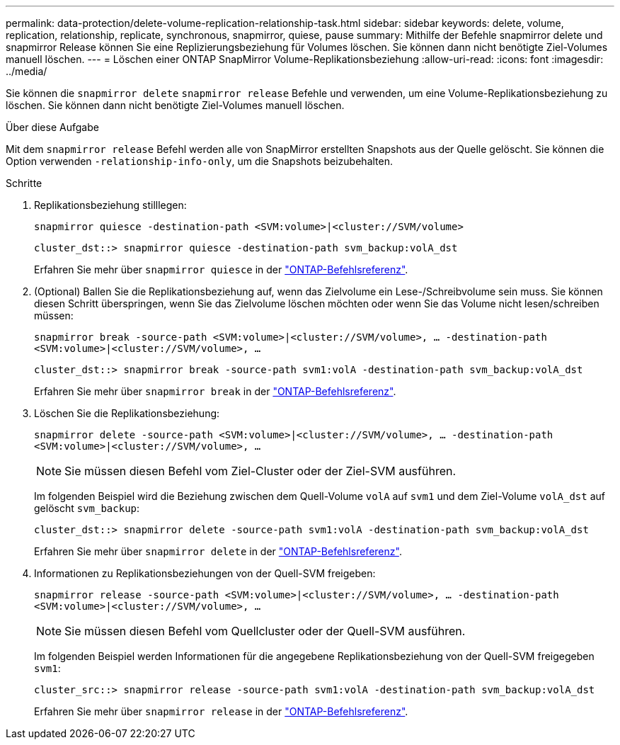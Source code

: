 ---
permalink: data-protection/delete-volume-replication-relationship-task.html 
sidebar: sidebar 
keywords: delete, volume, replication, relationship, replicate, synchronous, snapmirror, quiese, pause 
summary: Mithilfe der Befehle snapmirror delete und snapmirror Release können Sie eine Replizierungsbeziehung für Volumes löschen. Sie können dann nicht benötigte Ziel-Volumes manuell löschen. 
---
= Löschen einer ONTAP SnapMirror Volume-Replikationsbeziehung
:allow-uri-read: 
:icons: font
:imagesdir: ../media/


[role="lead"]
Sie können die `snapmirror delete` `snapmirror release` Befehle und verwenden, um eine Volume-Replikationsbeziehung zu löschen. Sie können dann nicht benötigte Ziel-Volumes manuell löschen.

.Über diese Aufgabe
Mit dem `snapmirror release` Befehl werden alle von SnapMirror erstellten Snapshots aus der Quelle gelöscht. Sie können die Option verwenden `-relationship-info-only`, um die Snapshots beizubehalten.

.Schritte
. Replikationsbeziehung stilllegen:
+
`snapmirror quiesce -destination-path <SVM:volume>|<cluster://SVM/volume>`

+
[listing]
----
cluster_dst::> snapmirror quiesce -destination-path svm_backup:volA_dst
----
+
Erfahren Sie mehr über `snapmirror quiesce` in der link:https://docs.netapp.com/us-en/ontap-cli/snapmirror-quiesce.html["ONTAP-Befehlsreferenz"^].

. (Optional) Ballen Sie die Replikationsbeziehung auf, wenn das Zielvolume ein Lese-/Schreibvolume sein muss. Sie können diesen Schritt überspringen, wenn Sie das Zielvolume löschen möchten oder wenn Sie das Volume nicht lesen/schreiben müssen:
+
`snapmirror break -source-path <SVM:volume>|<cluster://SVM/volume>, …​ -destination-path <SVM:volume>|<cluster://SVM/volume>, …​`

+
[listing]
----
cluster_dst::> snapmirror break -source-path svm1:volA -destination-path svm_backup:volA_dst
----
+
Erfahren Sie mehr über `snapmirror break` in der link:https://docs.netapp.com/us-en/ontap-cli/snapmirror-break.html["ONTAP-Befehlsreferenz"^].

. Löschen Sie die Replikationsbeziehung:
+
`snapmirror delete -source-path <SVM:volume>|<cluster://SVM/volume>, ... -destination-path <SVM:volume>|<cluster://SVM/volume>, ...`

+
[NOTE]
====
Sie müssen diesen Befehl vom Ziel-Cluster oder der Ziel-SVM ausführen.

====
+
Im folgenden Beispiel wird die Beziehung zwischen dem Quell-Volume `volA` auf `svm1` und dem Ziel-Volume `volA_dst` auf gelöscht `svm_backup`:

+
[listing]
----
cluster_dst::> snapmirror delete -source-path svm1:volA -destination-path svm_backup:volA_dst
----
+
Erfahren Sie mehr über `snapmirror delete` in der link:https://docs.netapp.com/us-en/ontap-cli/snapmirror-delete.html["ONTAP-Befehlsreferenz"^].

. Informationen zu Replikationsbeziehungen von der Quell-SVM freigeben:
+
`snapmirror release -source-path <SVM:volume>|<cluster://SVM/volume>, ... -destination-path <SVM:volume>|<cluster://SVM/volume>, ...`

+
[NOTE]
====
Sie müssen diesen Befehl vom Quellcluster oder der Quell-SVM ausführen.

====
+
Im folgenden Beispiel werden Informationen für die angegebene Replikationsbeziehung von der Quell-SVM freigegeben `svm1`:

+
[listing]
----
cluster_src::> snapmirror release -source-path svm1:volA -destination-path svm_backup:volA_dst
----
+
Erfahren Sie mehr über `snapmirror release` in der link:https://docs.netapp.com/us-en/ontap-cli/snapmirror-release.html["ONTAP-Befehlsreferenz"^].


